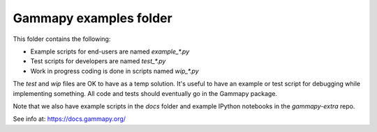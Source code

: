 Gammapy examples folder
=======================

This folder contains the following:

* Example scripts for end-users are named `example_*.py`
* Test scripts for developers are named `test_*.py`
* Work in progress coding is done in scripts named `wip_*.py`

The `test` and `wip` files are OK to have as a temp solution.
It's useful to have an example or test script for debugging while implementing something.
All code and tests should eventually go in the Gammapy package.

Note that we also have example scripts in the `docs` folder and example IPython notebooks
in the `gammapy-extra` repo.

See info at: https://docs.gammapy.org/
